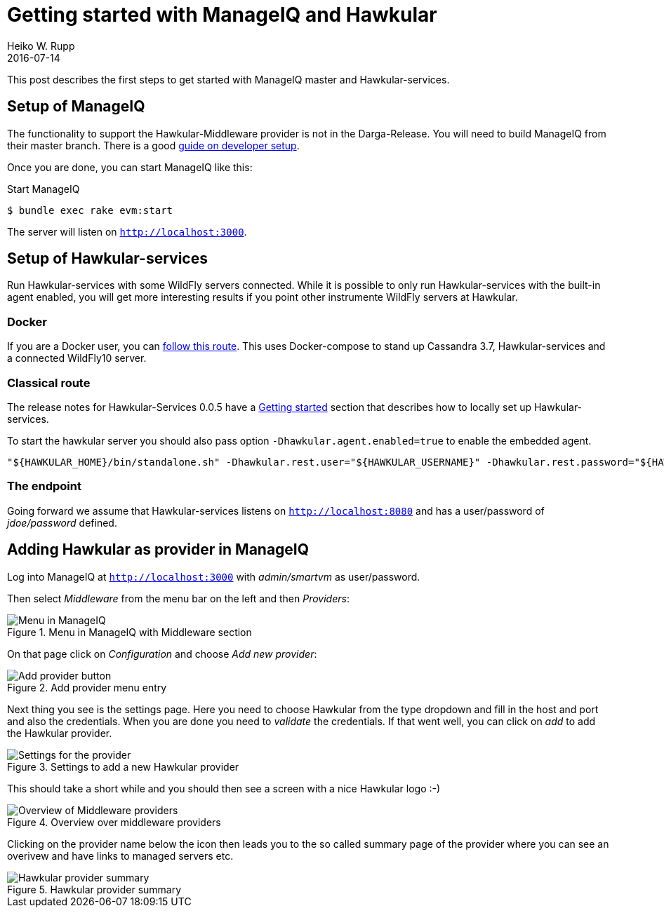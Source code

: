 = Getting started with ManageIQ and Hawkular
Heiko W. Rupp
2016-07-14
:jbake-type: post
:jbake-status: published
:jbake-tags: blog, manageiq

This post describes the first steps to get started with ManageIQ master and Hawkular-services.


== Setup of ManageIQ

The functionality to support the Hawkular-Middleware provider is not in the Darga-Release.
You will need to build ManageIQ from their master branch.
There is a good http://manageiq.org/documentation/development/developer_setup/[guide on developer setup].

Once you are done, you can start ManageIQ like this:

.Start ManageIQ
[source,shell]
--
$ bundle exec rake evm:start
--

The server will listen on `http://localhost:3000`.

== Setup of Hawkular-services

Run Hawkular-services with some WildFly servers connected. While it is possible to only run Hawkular-services with the built-in agent enabled, you will get more interesting results if you point other instrumente WildFly servers at Hawkular.

=== Docker
If you are a Docker user, you can http://pilhuhn.blogspot.de/2016/06/using-hawkular-services-via-docker.html[follow this route]. This uses Docker-compose to stand up Cassandra 3.7, Hawkular-services and a connected WildFly10 server.

=== Classical route

The release notes for Hawkular-Services 0.0.5 have a http://www.hawkular.org/blog/2016/07/05/hawkular-services-0.0.5.Final.html#_get_started[Getting started] section that describes how to locally set up Hawkular-services.

To start the hawkular server you should also pass option `-Dhawkular.agent.enabled=true` to enable the embedded agent.

[source,bash]
----
"${HAWKULAR_HOME}/bin/standalone.sh" -Dhawkular.rest.user="${HAWKULAR_USERNAME}" -Dhawkular.rest.password="${HAWKULAR_PASSWORD} -Dhawkular.agent.enabled=true"
----

=== The endpoint
Going forward we assume that Hawkular-services listens on `http://localhost:8080` and has a user/password of _jdoe/password_ defined.

== Adding Hawkular as provider in ManageIQ

Log into ManageIQ at `http://localhost:3000` with _admin/smartvm_ as user/password.

Then select _Middleware_ from the menu bar on the left and then _Providers_:

[[img-main]]
.Menu in ManageIQ with Middleware section
ifndef::env-github[]
image::/img/blog/2016/2016-07-14-miq-hawk-menu.png[Menu in ManageIQ]
endif::[]
ifdef::env-github[]
image::../../../../../assets/img/blog/2016/2016-07-14-miq-hawk-menu.png[Menu in ManageIQ]
endif::[]

On that page click on _Configuration_ and choose _Add new provider_:

[[img-main]]
.Add provider menu entry
ifndef::env-github[]
image::/img/blog/2016/2016-07-14-miq-hawk-add.png[Add provider button]
endif::[]
ifdef::env-github[]
image::../../../../../assets/img/blog/2016/2016-07-14-miq-hawk-add.png[Add provider button]
endif::[]

Next thing you see is the settings page.
Here you need to choose Hawkular from the type dropdown and fill in the host and port and also the credentials. 
When you are done you need to _validate_ the credentials. If that went well, you can click on _add_ to add the Hawkular provider.

[[img-main]]
.Settings to add a new Hawkular provider
ifndef::env-github[]
image::/img/blog/2016/2016-07-14-miq-hawk-settings.png[Settings for the provider]
endif::[]
ifdef::env-github[]
image::../../../../../assets/img/blog/2016/2016-07-14-miq-hawk-settings.png[Settings for the provider]
endif::[]


This should take a short while and you should then see a screen with a nice Hawkular logo :-)

[[img-main]]
.Overview over middleware providers
ifndef::env-github[]
image::/img/blog/2016/2016-07-14-miq-hawk-providers.png[Overview of Middleware providers]
endif::[]
ifdef::env-github[]
image::../../../../../assets/img/blog/2016/2016-07-14-miq-hawk-providers.png[Overview of Middleware providers]
endif::[]


Clicking on the provider name below the icon then leads you to the so called summary page of the provider where you can see an overivew and have links to managed servers etc.

[[img-main]]
.Hawkular provider summary
ifndef::env-github[]
image::/img/blog/2016/2016-07-14-miq-hawk-provider.png[Hawkular provider summary]
endif::[]
ifdef::env-github[]
image::../../../../../assets/img/blog/2016/2016-07-14-miq-hawk-provider.png[Hawkular provider summary]
endif::[]
